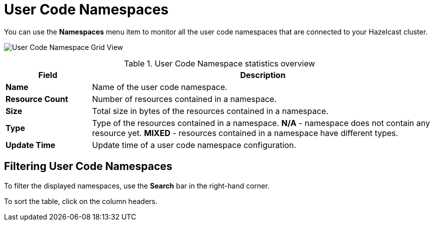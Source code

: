 = User Code Namespaces
:description: pass:q[You can use the *Namespaces* menu item to monitor all the user code namespaces that are connected to your Hazelcast cluster.]
:page-aliases: ROOT:namespaces.adoc

{description}

image:ROOT:NamespaceGridView.png[User Code Namespace Grid View]

.User Code Namespace statistics overview
[cols="20%s,80%a"]
|===
|Field|Description

|Name
|Name of the user code namespace.

|Resource Count
|Number of resources contained in a namespace.

|Size
|Total size in bytes of the resources contained in a namespace.

|Type
|Type of the resources contained in a namespace. *N/A* - namespace does not contain any resource yet. *MIXED* - resources contained in a namespace have different types.

|Update Time
|Update time of a user code namespace configuration.
|===

== Filtering User Code Namespaces

To filter the displayed namespaces, use the *Search* bar in the right-hand corner.

To sort the
table, click on the column headers.
